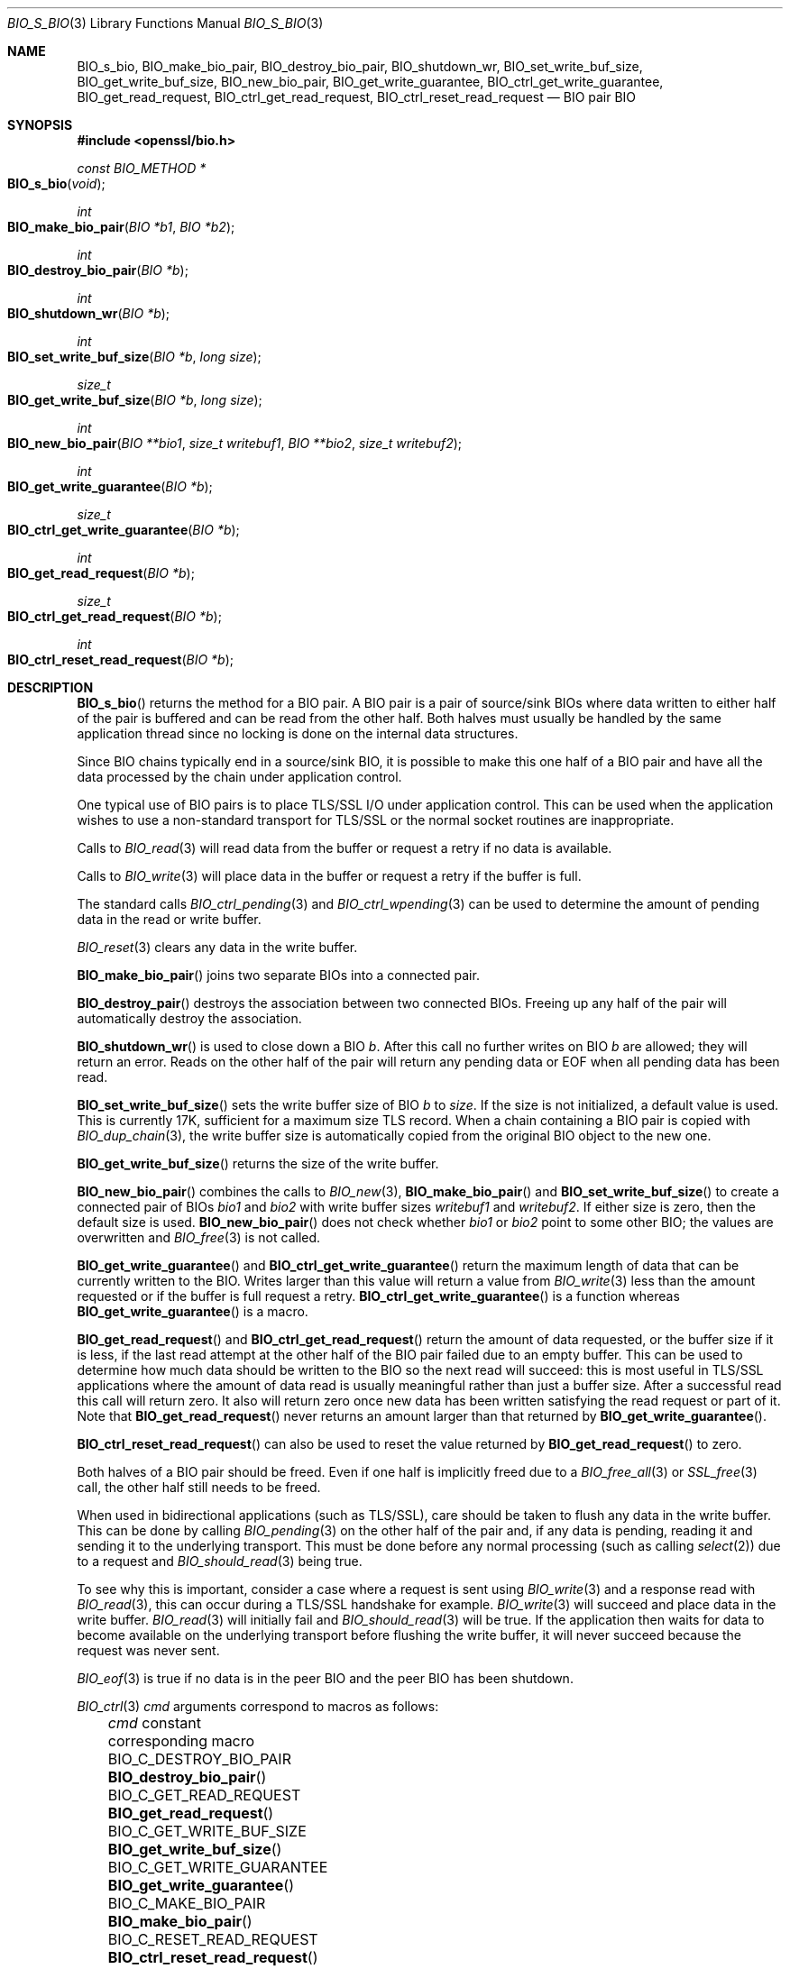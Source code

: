 .\" $OpenBSD: BIO_s_bio.3,v 1.18 2023/04/28 16:49:00 schwarze Exp $
.\" full merge up to: OpenSSL 99d63d46 Oct 26 13:56:48 2016 -0400
.\"
.\" This file was written by
.\" Lutz Jaenicke <Lutz.Jaenicke@aet.TU-Cottbus.DE>,
.\" Dr. Stephen Henson <steve@openssl.org>,
.\" Bodo Moeller <bodo@openssl.org>,
.\" and Richard Levitte <levitte@openssl.org>.
.\" Copyright (c) 2000, 2002, 2015, 2016 The OpenSSL Project.
.\" All rights reserved.
.\"
.\" Redistribution and use in source and binary forms, with or without
.\" modification, are permitted provided that the following conditions
.\" are met:
.\"
.\" 1. Redistributions of source code must retain the above copyright
.\"    notice, this list of conditions and the following disclaimer.
.\"
.\" 2. Redistributions in binary form must reproduce the above copyright
.\"    notice, this list of conditions and the following disclaimer in
.\"    the documentation and/or other materials provided with the
.\"    distribution.
.\"
.\" 3. All advertising materials mentioning features or use of this
.\"    software must display the following acknowledgment:
.\"    "This product includes software developed by the OpenSSL Project
.\"    for use in the OpenSSL Toolkit. (http://www.openssl.org/)"
.\"
.\" 4. The names "OpenSSL Toolkit" and "OpenSSL Project" must not be used to
.\"    endorse or promote products derived from this software without
.\"    prior written permission. For written permission, please contact
.\"    openssl-core@openssl.org.
.\"
.\" 5. Products derived from this software may not be called "OpenSSL"
.\"    nor may "OpenSSL" appear in their names without prior written
.\"    permission of the OpenSSL Project.
.\"
.\" 6. Redistributions of any form whatsoever must retain the following
.\"    acknowledgment:
.\"    "This product includes software developed by the OpenSSL Project
.\"    for use in the OpenSSL Toolkit (http://www.openssl.org/)"
.\"
.\" THIS SOFTWARE IS PROVIDED BY THE OpenSSL PROJECT ``AS IS'' AND ANY
.\" EXPRESSED OR IMPLIED WARRANTIES, INCLUDING, BUT NOT LIMITED TO, THE
.\" IMPLIED WARRANTIES OF MERCHANTABILITY AND FITNESS FOR A PARTICULAR
.\" PURPOSE ARE DISCLAIMED.  IN NO EVENT SHALL THE OpenSSL PROJECT OR
.\" ITS CONTRIBUTORS BE LIABLE FOR ANY DIRECT, INDIRECT, INCIDENTAL,
.\" SPECIAL, EXEMPLARY, OR CONSEQUENTIAL DAMAGES (INCLUDING, BUT
.\" NOT LIMITED TO, PROCUREMENT OF SUBSTITUTE GOODS OR SERVICES;
.\" LOSS OF USE, DATA, OR PROFITS; OR BUSINESS INTERRUPTION)
.\" HOWEVER CAUSED AND ON ANY THEORY OF LIABILITY, WHETHER IN CONTRACT,
.\" STRICT LIABILITY, OR TORT (INCLUDING NEGLIGENCE OR OTHERWISE)
.\" ARISING IN ANY WAY OUT OF THE USE OF THIS SOFTWARE, EVEN IF ADVISED
.\" OF THE POSSIBILITY OF SUCH DAMAGE.
.\"
.Dd $Mdocdate: April 28 2023 $
.Dt BIO_S_BIO 3
.Os
.Sh NAME
.Nm BIO_s_bio ,
.Nm BIO_make_bio_pair ,
.Nm BIO_destroy_bio_pair ,
.Nm BIO_shutdown_wr ,
.Nm BIO_set_write_buf_size ,
.Nm BIO_get_write_buf_size ,
.Nm BIO_new_bio_pair ,
.Nm BIO_get_write_guarantee ,
.Nm BIO_ctrl_get_write_guarantee ,
.Nm BIO_get_read_request ,
.Nm BIO_ctrl_get_read_request ,
.Nm BIO_ctrl_reset_read_request
.\" The following non-copying I/O functions are intentionally undocumented
.\" because they seem fragile and unused by anything:
.\" .Nm BIO_nread0
.\" .Nm BIO_nread
.\" .Nm BIO_nwrite0
.\" .Nm BIO_nwrite
.\" .Nm BIO_C_NREAD0
.\" .Nm BIO_C_NREAD
.\" .Nm BIO_C_NWRITE0
.\" .Nm BIO_C_NWRITE
.Nd BIO pair BIO
.Sh SYNOPSIS
.In openssl/bio.h
.Ft const BIO_METHOD *
.Fo BIO_s_bio
.Fa void
.Fc
.Ft int
.Fo BIO_make_bio_pair
.Fa "BIO *b1"
.Fa "BIO *b2"
.Fc
.Ft int
.Fo BIO_destroy_bio_pair
.Fa "BIO *b"
.Fc
.Ft int
.Fo BIO_shutdown_wr
.Fa "BIO *b"
.Fc
.Ft int
.Fo BIO_set_write_buf_size
.Fa "BIO *b"
.Fa "long size"
.Fc
.Ft size_t
.Fo BIO_get_write_buf_size
.Fa "BIO *b"
.Fa "long size"
.Fc
.Ft int
.Fo BIO_new_bio_pair
.Fa "BIO **bio1"
.Fa "size_t writebuf1"
.Fa "BIO **bio2"
.Fa "size_t writebuf2"
.Fc
.Ft int
.Fo BIO_get_write_guarantee
.Fa "BIO *b"
.Fc
.Ft size_t
.Fo BIO_ctrl_get_write_guarantee
.Fa "BIO *b"
.Fc
.Ft int
.Fo BIO_get_read_request
.Fa "BIO *b"
.Fc
.Ft size_t
.Fo BIO_ctrl_get_read_request
.Fa "BIO *b"
.Fc
.Ft int
.Fo BIO_ctrl_reset_read_request
.Fa "BIO *b"
.Fc
.Sh DESCRIPTION
.Fn BIO_s_bio
returns the method for a BIO pair.
A BIO pair is a pair of source/sink BIOs where data written to either
half of the pair is buffered and can be read from the other half.
Both halves must usually be handled by the same application thread
since no locking is done on the internal data structures.
.Pp
Since BIO chains typically end in a source/sink BIO,
it is possible to make this one half of a BIO pair and
have all the data processed by the chain under application control.
.Pp
One typical use of BIO pairs is
to place TLS/SSL I/O under application control.
This can be used when the application wishes to use a non-standard
transport for TLS/SSL or the normal socket routines are inappropriate.
.Pp
Calls to
.Xr BIO_read 3
will read data from the buffer or request a retry if no data is available.
.Pp
Calls to
.Xr BIO_write 3
will place data in the buffer or request a retry if the buffer is full.
.Pp
The standard calls
.Xr BIO_ctrl_pending 3
and
.Xr BIO_ctrl_wpending 3
can be used to determine the amount of pending data
in the read or write buffer.
.Pp
.Xr BIO_reset 3
clears any data in the write buffer.
.Pp
.Fn BIO_make_bio_pair
joins two separate BIOs into a connected pair.
.Pp
.Fn BIO_destroy_pair
destroys the association between two connected BIOs.
Freeing up any half of the pair will automatically destroy the association.
.Pp
.Fn BIO_shutdown_wr
is used to close down a BIO
.Fa b .
After this call no further writes on BIO
.Fa b
are allowed; they will return an error.
Reads on the other half of the pair will return any pending data
or EOF when all pending data has been read.
.Pp
.Fn BIO_set_write_buf_size
sets the write buffer size of BIO
.Fa b
to
.Fa size .
If the size is not initialized, a default value is used.
This is currently 17K, sufficient for a maximum size TLS record.
When a chain containing a BIO pair is copied with
.Xr BIO_dup_chain 3 ,
the write buffer size is automatically copied
from the original BIO object to the new one.
.Pp
.Fn BIO_get_write_buf_size
returns the size of the write buffer.
.Pp
.Fn BIO_new_bio_pair
combines the calls to
.Xr BIO_new 3 ,
.Fn BIO_make_bio_pair
and
.Fn BIO_set_write_buf_size
to create a connected pair of BIOs
.Fa bio1
and
.Fa bio2
with write buffer sizes
.Fa writebuf1
and
.Fa writebuf2 .
If either size is zero, then the default size is used.
.Fn BIO_new_bio_pair
does not check whether
.Fa bio1
or
.Fa bio2
point to some other BIO; the values are overwritten and
.Xr BIO_free 3
is not called.
.Pp
.Fn BIO_get_write_guarantee
and
.Fn BIO_ctrl_get_write_guarantee
return the maximum length of data
that can be currently written to the BIO.
Writes larger than this value will return a value from
.Xr BIO_write 3
less than the amount requested or if the buffer is full request a retry.
.Fn BIO_ctrl_get_write_guarantee
is a function whereas
.Fn BIO_get_write_guarantee
is a macro.
.Pp
.Fn BIO_get_read_request
and
.Fn BIO_ctrl_get_read_request
return the amount of data requested, or the buffer size if it is less,
if the last read attempt at the other half of the BIO pair failed
due to an empty buffer.
This can be used to determine how much data should be
written to the BIO so the next read will succeed:
this is most useful in TLS/SSL applications where the amount of
data read is usually meaningful rather than just a buffer size.
After a successful read this call will return zero.
It also will return zero once new data has been written
satisfying the read request or part of it.
Note that
.Fn BIO_get_read_request
never returns an amount larger than that returned by
.Fn BIO_get_write_guarantee .
.Pp
.Fn BIO_ctrl_reset_read_request
can also be used to reset the value returned by
.Fn BIO_get_read_request
to zero.
.Pp
Both halves of a BIO pair should be freed.
Even if one half is implicitly freed due to a
.Xr BIO_free_all 3
or
.Xr SSL_free 3
call, the other half still needs to be freed.
.Pp
When used in bidirectional applications (such as TLS/SSL),
care should be taken to flush any data in the write buffer.
This can be done by calling
.Xr BIO_pending 3
on the other half of the pair and, if any data is pending,
reading it and sending it to the underlying transport.
This must be done before any normal processing (such as calling
.Xr select 2 )
due to a request and
.Xr BIO_should_read 3
being true.
.Pp
To see why this is important,
consider a case where a request is sent using
.Xr BIO_write 3
and a response read with
.Xr BIO_read 3 ,
this can occur during a TLS/SSL handshake for example.
.Xr BIO_write 3
will succeed and place data in the write buffer.
.Xr BIO_read 3
will initially fail and
.Xr BIO_should_read 3
will be true.
If the application then waits for data to become available
on the underlying transport before flushing the write buffer,
it will never succeed because the request was never sent.
.Pp
.Xr BIO_eof 3
is true if no data is in the peer BIO and the peer BIO has been shutdown.
.Pp
.Xr BIO_ctrl 3
.Fa cmd
arguments correspond to macros as follows:
.Bl -column BIO_C_GET_WRITE_GUARANTEE BIO_ctrl_reset_read_request() -offset 3n
.It Fa cmd No constant           Ta corresponding macro
.It Dv BIO_C_DESTROY_BIO_PAIR    Ta Fn BIO_destroy_bio_pair
.It Dv BIO_C_GET_READ_REQUEST    Ta Fn BIO_get_read_request
.It Dv BIO_C_GET_WRITE_BUF_SIZE  Ta Fn BIO_get_write_buf_size
.It Dv BIO_C_GET_WRITE_GUARANTEE Ta Fn BIO_get_write_guarantee
.It Dv BIO_C_MAKE_BIO_PAIR       Ta Fn BIO_make_bio_pair
.It Dv BIO_C_RESET_READ_REQUEST  Ta Fn BIO_ctrl_reset_read_request
.It Dv BIO_C_SET_WRITE_BUF_SIZE  Ta Fn BIO_set_write_buf_size
.It Dv BIO_C_SHUTDOWN_WR         Ta Fn BIO_shutdown_wr
.It Dv BIO_CTRL_EOF              Ta Xr BIO_eof 3
.It Dv BIO_CTRL_GET_CLOSE        Ta Xr BIO_get_close 3
.It Dv BIO_CTRL_PENDING          Ta Xr BIO_pending 3
.It Dv BIO_CTRL_RESET            Ta Xr BIO_reset 3
.It Dv BIO_CTRL_SET_CLOSE        Ta Xr BIO_set_close 3
.It Dv BIO_CTRL_WPENDING         Ta Xr BIO_wpending 3
.El
.Sh RETURN VALUES
.Fn BIO_new_bio_pair
returns 1 on success, with the new BIOs available in
.Fa bio1
and
.Fa bio2 ,
or 0 on failure, with NULL pointers stored into the locations for
.Fa bio1
and
.Fa bio2 .
Check the error stack for more information.
.Pp
When called on a BIO pair BIO object,
.Xr BIO_method_type 3
returns the constant
.Dv BIO_TYPE_BIO
and
.Xr BIO_method_name 3
returns a pointer to the static string
.Qq BIO pair .
.\" XXX More return values need to be added here.
.Sh EXAMPLES
The BIO pair can be used to have full control
over the network access of an application.
The application can call
.Xr select 2
on the socket as required without having to go through the SSL interface.
.Bd -literal -offset 2n
BIO *internal_bio, *network_bio;
\&...
BIO_new_bio_pair(&internal_bio, 0, &network_bio, 0);
SSL_set_bio(ssl, internal_bio, internal_bio);
SSL_operations();  /* e.g. SSL_read() and SSL_write() */
\&...

application |   TLS-engine
   |        |
   +----------> SSL_operations()
            |     /\e    ||
            |     ||    \e/
            |   BIO-pair (internal_bio)
            |   BIO-pair (network_bio)
            |     ||     /\e
            |     \e/     ||
   +-----------< BIO_operations()
   |        |
 socket     |

\&...
SSL_free(ssl);		/* implicitly frees internal_bio */
BIO_free(network_bio);
\&...
.Ed
.Pp
As the BIO pair will only buffer the data and never directly access
the connection, it behaves non-blocking and will return as soon as
the write buffer is full or the read buffer is drained.
Then the application has to flush the write buffer
and/or fill the read buffer.
.Pp
Use
.Xr BIO_ctrl_pending 3
to find out whether data is buffered in the BIO
and must be transferred to the network.
Use
.Fn BIO_ctrl_get_read_request
to find out how many bytes must be written into the buffer before the
SSL operations can successfully be continued.
.Sh SEE ALSO
.Xr BIO_new 3 ,
.Xr BIO_read 3 ,
.Xr BIO_should_retry 3 ,
.Xr ssl 3 ,
.Xr SSL_set_bio 3
.Sh HISTORY
.Fn BIO_s_bio ,
.Fn BIO_make_bio_pair ,
.Fn BIO_destroy_bio_pair ,
.Fn BIO_set_write_buf_size ,
.Fn BIO_get_write_buf_size ,
.Fn BIO_new_bio_pair ,
.Fn BIO_get_write_guarantee ,
.Fn BIO_ctrl_get_write_guarantee ,
.Fn BIO_get_read_request ,
and
.Fn BIO_ctrl_reset_read_request
first appeared in OpenSSL 0.9.4 and have been available since
.Ox 2.6 .
.Pp
.Fn BIO_ctrl_reset_read_request
first appeared in OpenSSL 0.9.5 and has been available since
.Ox 2.7 .
.Pp
.Fn BIO_shutdown_wr
first appeared in OpenSSL 0.9.6 and has been available since
.Ox 2.9 .
.Sh CAVEATS
As the data is buffered, SSL operations may return with an
.Dv ERROR_SSL_WANT_READ
condition, but there is still data in the write buffer.
An application must not rely on the error value of the SSL operation
but must assure that the write buffer is always flushed first.
Otherwise a deadlock may occur as the peer might be waiting
for the data before being able to continue.
